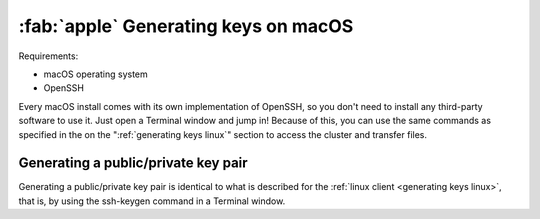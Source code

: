 .. _generating keys macos:

#####################################
:fab:`apple` Generating keys on macOS
#####################################

Requirements:

* macOS operating system
* OpenSSH

Every macOS install comes with its own implementation of OpenSSH, so you
don't need to install any third-party software to use it. Just open a
Terminal window and jump in! Because of this, you can use the same
commands as specified in the on the ":ref:`generating keys linux`"
section to access the cluster and transfer files.

Generating a public/private key pair
====================================

Generating a public/private key pair is identical to what is described
for the :ref:`linux client <generating keys linux>`, that is, by using the
ssh-keygen command in a Terminal window.
